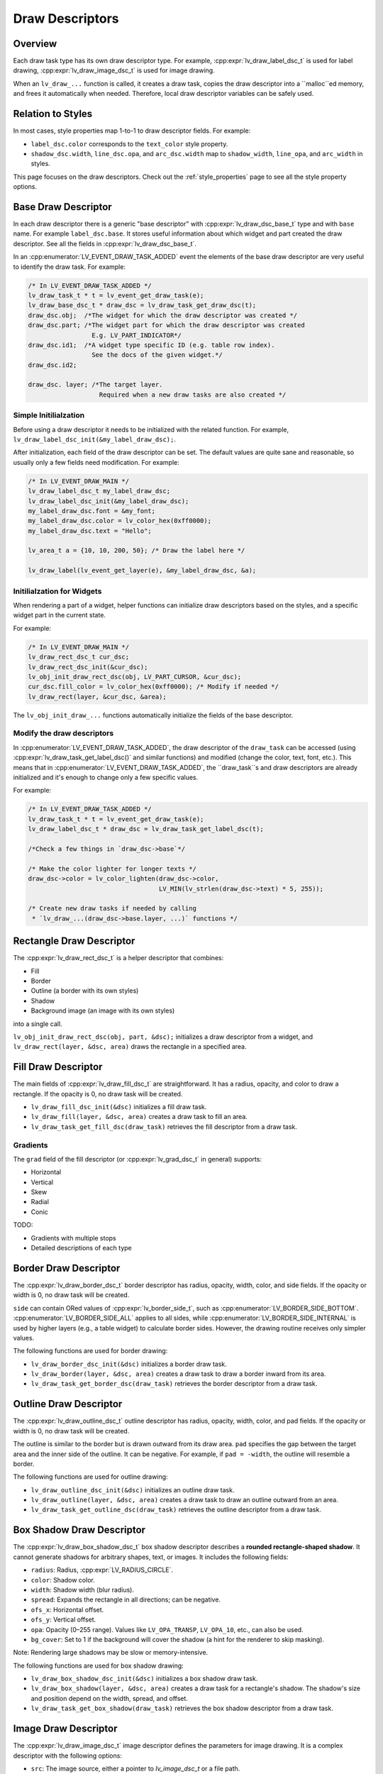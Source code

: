 .. _draw_descriptors:

================
Draw Descriptors
================

Overview
--------

Each draw task type has its own draw descriptor type. For example,
:cpp:expr:`lv_draw_label_dsc_t` is used for label drawing,
:cpp:expr:`lv_draw_image_dsc_t` is used for image drawing.


When an ``lv_draw_...`` function is called, it creates a draw task,
copies the draw descriptor into a ``malloc``ed memory, and frees it automatically
when needed. Therefore, local draw descriptor variables can be safely used.

Relation to Styles
------------------

In most cases, style properties map 1-to-1 to draw descriptor fields. For example:

- ``label_dsc.color`` corresponds to the ``text_color`` style property.
- ``shadow_dsc.width``, ``line_dsc.opa``, and ``arc_dsc.width`` map to
  ``shadow_width``, ``line_opa``, and ``arc_width`` in styles.

This page focuses on the draw descriptors. Check out the :ref:`style_properties`
page to see all the style property options.


Base Draw Descriptor
--------------------

In each draw descriptor there is a generic "base descriptor" with
:cpp:expr:`lv_draw_dsc_base_t` type and with ``base`` name. For example
``label_dsc.base``. It stores useful information about which widget
and part created the draw descriptor. See all the fields in
:cpp:expr:`lv_draw_dsc_base_t`.

In an :cpp:enumerator:`LV_EVENT_DRAW_TASK_ADDED` event the elements of the base draw
descriptor are very useful to identify the draw task. For example:

.. code-block:: c

   /* In LV_EVENT_DRAW_TASK_ADDED */
   lv_draw_task_t * t = lv_event_get_draw_task(e);
   lv_draw_base_dsc_t * draw_dsc = lv_draw_task_get_draw_dsc(t);
   draw_dsc.obj;  /*The widget for which the draw descriptor was created */
   draw_dsc.part; /*The widget part for which the draw descriptor was created
                    E.g. LV_PART_INDICATOR*/
   draw_dsc.id1;  /*A widget type specific ID (e.g. table row index).
                    See the docs of the given widget.*/
   draw_dsc.id2;

   draw_dsc. layer; /*The target layer.
                      Required when a new draw tasks are also created */


Simple Initilialzation
^^^^^^^^^^^^^^^^^^^^^^

Before using a draw descriptor it needs to be initialized with
the related function. For example, ``lv_draw_label_dsc_init(&my_label_draw_dsc);``.

After initialization, each field of the draw descriptor can be set. The default
values are quite sane and reasonable, so usually only a few fields need modification.
For example:

.. code-block:: c

   /* In LV_EVENT_DRAW_MAIN */
   lv_draw_label_dsc_t my_label_draw_dsc;
   lv_draw_label_dsc_init(&my_label_draw_dsc);
   my_label_draw_dsc.font = &my_font;
   my_label_draw_dsc.color = lv_color_hex(0xff0000);
   my_label_draw_dsc.text = "Hello";

   lv_area_t a = {10, 10, 200, 50}; /* Draw the label here */

   lv_draw_label(lv_event_get_layer(e), &my_label_draw_dsc, &a);


Initilialzation for Widgets
^^^^^^^^^^^^^^^^^^^^^^^^^^^

When rendering a part of a widget, helper functions can initialize draw
descriptors based on the styles, and a specific widget part in the current state.

For example:

.. code-block:: c

   /* In LV_EVENT_DRAW_MAIN */
   lv_draw_rect_dsc_t cur_dsc;
   lv_draw_rect_dsc_init(&cur_dsc);
   lv_obj_init_draw_rect_dsc(obj, LV_PART_CURSOR, &cur_dsc);
   cur_dsc.fill_color = lv_color_hex(0xff0000); /* Modify if needed */
   lv_draw_rect(layer, &cur_dsc, &area);



The ``lv_obj_init_draw_...`` functions automatically initialize the fields of
the base descriptor.


Modify the draw descriptors
^^^^^^^^^^^^^^^^^^^^^^^^^^^

In :cpp:enumerator:`LV_EVENT_DRAW_TASK_ADDED`, the draw descriptor of the ``draw_task`` can be
accessed (using :cpp:expr:`lv_draw_task_get_label_dsc()` and similar functions)
and modified (change the color, text, font, etc.). This means that in
:cpp:enumerator:`LV_EVENT_DRAW_TASK_ADDED`, the ``draw_task``s and draw descriptors are already
initialized and it's enough to change only a few specific values.

For example:

.. code-block:: c

   /* In LV_EVENT_DRAW_TASK_ADDED */
   lv_draw_task_t * t = lv_event_get_draw_task(e);
   lv_draw_label_dsc_t * draw_dsc = lv_draw_task_get_label_dsc(t);

   /*Check a few things in `draw_dsc->base`*/

   /* Make the color lighter for longer texts */
   draw_dsc->color = lv_color_lighten(draw_dsc->color,
                                      LV_MIN(lv_strlen(draw_dsc->text) * 5, 255));

   /* Create new draw tasks if needed by calling
    * `lv_draw_...(draw_dsc->base.layer, ...)` functions */


Rectangle Draw Descriptor
-------------------------

The :cpp:expr:`lv_draw_rect_dsc_t` is a helper descriptor that combines:

- Fill
- Border
- Outline (a border with its own styles)
- Shadow
- Background image (an image with its own styles)

into a single call.

``lv_obj_init_draw_rect_dsc(obj, part, &dsc);`` initializes a draw descriptor
from a widget, and ``lv_draw_rect(layer, &dsc, area)`` draws the rectangle in a
specified area.

.. lv_example:: widgets/canvas/lv_example_canvas_3
  :language: c

Fill Draw Descriptor
--------------------

The main fields of :cpp:expr:`lv_draw_fill_dsc_t` are straightforward. It has
a radius, opacity, and color to draw a rectangle. If the opacity is 0, no draw
task will be created.

- ``lv_draw_fill_dsc_init(&dsc)`` initializes a fill draw task.
- ``lv_draw_fill(layer, &dsc, area)`` creates a draw task to fill an area.
- ``lv_draw_task_get_fill_dsc(draw_task)`` retrieves the fill descriptor from a
  draw task.

Gradients
^^^^^^^^^

The ``grad`` field of the fill descriptor (or :cpp:expr:`lv_grad_dsc_t` in
general) supports:

- Horizontal
- Vertical
- Skew
- Radial
- Conic

TODO:

- Gradients with multiple stops
- Detailed descriptions of each type

.. lv_example:: styles/lv_example_style_2
  :language: c

.. lv_example:: styles/lv_example_style_16
  :language: c

.. lv_example:: styles/lv_example_style_17
  :language: c

.. lv_example:: styles/lv_example_style_18
  :language: c

Border Draw Descriptor
-----------------------

The :cpp:expr:`lv_draw_border_dsc_t` border descriptor has radius, opacity,
width, color, and side fields. If the opacity or width is 0, no draw task will
be created.

``side`` can contain ORed values of :cpp:expr:`lv_border_side_t`, such as
:cpp:enumerator:`LV_BORDER_SIDE_BOTTOM`. :cpp:enumerator:`LV_BORDER_SIDE_ALL` applies to all
sides, while :cpp:enumerator:`LV_BORDER_SIDE_INTERNAL` is used by higher layers
(e.g., a table widget) to calculate border sides. However, the drawing routine
receives only simpler values.

The following functions are used for border drawing:

- ``lv_draw_border_dsc_init(&dsc)`` initializes a border draw task.
- ``lv_draw_border(layer, &dsc, area)`` creates a draw task to draw a border
  inward from its area.
- ``lv_draw_task_get_border_dsc(draw_task)`` retrieves the border descriptor
  from a draw task.

.. lv_example:: styles/lv_example_style_3
  :language: c

Outline Draw Descriptor
-----------------------

The :cpp:expr:`lv_draw_outline_dsc_t` outline descriptor has radius, opacity,
width, color, and pad fields. If the opacity or width is 0, no draw task will
be created.

The outline is similar to the border but is drawn outward from its draw area.
``pad`` specifies the gap between the target area and the inner side of the
outline. It can be negative. For example, if ``pad = -width``, the outline will
resemble a border.

The following functions are used for outline drawing:

- ``lv_draw_outline_dsc_init(&dsc)`` initializes an outline draw task.
- ``lv_draw_outline(layer, &dsc, area)`` creates a draw task to draw an outline
  outward from an area.
- ``lv_draw_task_get_outline_dsc(draw_task)`` retrieves the outline descriptor
  from a draw task.

.. lv_example:: styles/lv_example_style_4
  :language: c

Box Shadow Draw Descriptor
---------------------------

The :cpp:expr:`lv_draw_box_shadow_dsc_t` box shadow descriptor describes a
**rounded rectangle-shaped shadow**. It cannot generate shadows for arbitrary
shapes, text, or images. It includes the following fields:

- ``radius``: Radius, :cpp:expr:`LV_RADIUS_CIRCLE`.
- ``color``: Shadow color.
- ``width``: Shadow width (blur radius).
- ``spread``: Expands the rectangle in all directions; can be negative.
- ``ofs_x``: Horizontal offset.
- ``ofs_y``: Vertical offset.
- ``opa``: Opacity (0–255 range). Values like ``LV_OPA_TRANSP``, ``LV_OPA_10``,
  etc., can also be used.
- ``bg_cover``: Set to 1 if the background will cover the shadow (a hint for the
  renderer to skip masking).

Note: Rendering large shadows may be slow or memory-intensive.

The following functions are used for box shadow drawing:

- ``lv_draw_box_shadow_dsc_init(&dsc)`` initializes a box shadow draw task.
- ``lv_draw_box_shadow(layer, &dsc, area)`` creates a draw task for a rectangle's
  shadow. The shadow's size and position depend on the width, spread, and offset.
- ``lv_draw_task_get_box_shadow(draw_task)`` retrieves the box shadow descriptor
  from a draw task.

.. lv_example:: styles/lv_example_style_5
  :language: c

Image Draw Descriptor
----------------------

The :cpp:expr:`lv_draw_image_dsc_t` image descriptor defines the parameters for
image drawing. It is a complex descriptor with the following options:

- ``src``: The image source, either a pointer to `lv_image_dsc_t` or a file path.
- ``opa``: Opacity in the 0...255 range. Options like
  ``LV_OPA_TRANSP``, ``LV_OPA_10``, etc., can also be used.
- ``clip_radius``: Clips the corners of the image with this radius. Use
  `LV_RADIUS_CIRCLE` for the maximum radius.
- ``rotation``: Image rotation in 0.1-degree units (e.g., 234 means 23.4°).
- ``scale_x``: Horizontal scaling (zoom) of the image.
  256 (LV_SCALE_NONE) means no zoom, 512 doubles the size, and 128 halves it.
- ``scale_y``: Same as ``scale_x`` but for vertical scaling.
- ``skew_x``: Horizontal skew (parallelogram-like transformation) in 0.1-degree
  units (e.g., 456 means 45.6°).
- ``skew_y``: Vertical skew, similar to ``skew_x``.
- ``pivot``: The pivot point for transformations (scaling and rotation).
  0;0 is the top-left corner of the image and can be set outside the image.
- ``bitmap_mask_src``: Pointer to an A8 or L8 image descriptor used to mask the
  image. The mask is always center-aligned.
- ``recolor``: Mixes this color with the image. For :cpp:enumerator:`LV_COLOR_FORMAT_A8`,
  this will be the visible pixels' color.
- ``recolor_opa``: Intensity of recoloring (0 means no recoloring, 255 means full cover).
- ``blend_mode``: Defines how to blend image pixels with the background.
  See :cpp:expr:`lv_blend_mode_t` for more details.
- ``antialias``: Set to 1 to enable anti-aliasing for transformations.
- ``tile``: Tiles the image (repeats it both horizontally and vertically) if the
  image is smaller than the `image_area` field in `lv_draw_image_dsc_t`.
- ``image_area``: Indicates the original, non-clipped area where the image
  is drawn. This is essential for:

  1. Layer rendering, where only part of a layer may be rendered and
  ``clip_radius`` needs the original image dimensions.
  2. Tiling, where the draw area is larger than the image.

- ``sup``: Internal field to store information about the palette or color of A8 images.

Functions for image drawing:

- ``lv_draw_image_dsc_init(&dsc)`` initializes an image draw descriptor.
- ``lv_draw_image(layer, &dsc, area)`` creates a task to draw an image in a given area.
- ``lv_draw_task_get_image_dsc(draw_task)`` retrieves the image descriptor from a task.

.. lv_example:: widgets/canvas/lv_example_canvas_6
  :language: c

.. lv_example:: styles/lv_example_style_6
  :language: c

Layers - Special Images
^^^^^^^^^^^^^^^^^^^^^^^

Layers are treated as images, so an :cpp:expr:`lv_draw_image_dsc_t` can describe
how layers are blended into their parent layers. All image features apply to
layers as well.

``lv_draw_layer(layer, &dsc, area)`` initializes the blending of a layer back to
its parent layer. Additionally, image-drawing-related functions can be used for
layers.

For more details, see :ref:`layers`.

Label Draw Descriptor
---------------------

The :cpp:expr:`lv_draw_label_dsc_t` label descriptor provides extensive options
for controlling text rendering:

- ``text``: The text to render.
- ``font``: Font to use, with support for fallback fonts.
- ``color``: Text color.
- ``opa``: Text opacity.
- ``line_space``: Additional space between lines.
- ``letter_space``: Additional space between characters.
- ``ofs_x``: Horizontal text offset.
- ``ofs_y``: Vertical text offset.
- ``sel_start``: Index of the first character for selection (not byte index).
  ``LV_DRAW_LABEL_NO_TXT_SEL`` means no selection.
- ``sel_end``: Index of the last character for selection.
- ``sel_color``: Color of selected characters.
- ``sel_bg_color``: Background color for selected characters.
- ``align``: Text alignment. See :cpp:expr:`lv_text_align_t`.
- ``bidi_dir``: Base direction for right-to-left text rendering (e.g., Arabic).
  See :cpp:expr:`lv_base_dir_t`.
- ``decor``: Text decoration, e.g., underline. See :cpp:expr:`lv_text_decor_t`.
- ``flag``: Flags for text rendering. See :cpp:expr:`lv_text_flag_t`.
- ``text_length``: Number of characters to render (0 means render until `\0`).
- ``text_local``: Set to 1 to allocate a buffer and copy the text.
- ``text_static``: Indicates the text is constant and its pointer can be cached.
- ``hint``: Pointer to externally stored data to speed up rendering.
  See :cpp:expr:`lv_draw_label_hint_t`.

Functions for text drawing:

- ``lv_draw_label_dsc_init(&dsc)`` initializes a label draw descriptor.
- ``lv_draw_label(layer, &dsc, area)`` creates a task to render text in an area.
- ``lv_draw_character(layer, &dsc, point, unicode_letter)`` creates a task to
  draw a character at a specific point.
- ``lv_draw_task_get_label_dsc(draw_task)`` retrieves the label descriptor from a task.

For character-specific drawing in draw units, use
:cpp:func:`lv_draw_label_iterate_characters(draw_unit, draw_dsc, area, callback)`.
This iterates through all characters, calculates their positions, and calls the
callback for rendering each character. For callback details, see
:cpp:expr:`lv_draw_glyph_cb_t`.

.. lv_example:: widgets/canvas/lv_example_canvas_4
  :language: c

.. lv_example:: styles/lv_example_style_8
  :language: c

Arc Draw Descriptor
--------------------

The :cpp:expr:`lv_draw_arc_dsc_t` arc descriptor defines arc rendering with
these fields:

- ``color``: Arc color.
- ``img_src``: Image source for the arc, or `NULL` if unused.
- ``width``: Arc thickness.
- ``start_angle``: Starting angle in degrees (e.g., 0° is 3 o'clock, 90° is 6 o'clock).
- ``end_angle``: Ending angle.
- ``center``: Arc center point.
- ``radius``: Arc radius.
- ``opa``: Arc opacity (0...255).
- ``rounded``: Rounds the arc ends.

Functions for arc drawing:

- ``lv_draw_arc_dsc_init(&dsc)`` initializes an arc descriptor.
- ``lv_draw_arc(layer, &dsc)`` creates a task to render an arc.
- ``lv_draw_task_get_arc_dsc(draw_task)`` retrieves the arc descriptor from a task.

.. lv_example:: widgets/canvas/lv_example_canvas_5
  :language: c

.. lv_example:: styles/lv_example_style_7
  :language: c

Line Draw Descriptor
--------------------

The :cpp:expr:`lv_draw_line_dsc_t` line descriptor defines line rendering with
these fields:

- ``p1``: First point of the line (supports floating-point coordinates).
- ``p2``: Second point of the line (supports floating-point coordinates).
- ``color``: Line color.
- ``width``: Line thickness.
- ``opa``: Line opacity (0...255).
- ``dash_width``: Length of dashes (0 means no dashes).
- ``dash_gap``: Length of gaps between dashes (0 means no dashes).
- ``round_start``: Rounds the line start.
- ``round_end``: Rounds the line end.
- ``raw_end``: Set to 1 to skip end calculations if they are unnecessary.

Functions for line drawing:

- ``lv_draw_line_dsc_init(&dsc)`` initializes a line descriptor.
- ``lv_draw_line(layer, &dsc)`` creates a task to draw a line.
- ``lv_draw_task_get_line_dsc(draw_task)`` retrieves the line descriptor.

.. lv_example:: widgets/canvas/lv_example_canvas_7
  :language: c

.. lv_example:: styles/lv_example_style_9
  :language: c

Triangle Draw Descriptor
------------------------

Triangles are defined by :cpp:expr:`lv_draw_triangle_dsc_t`, which includes:

- 3 points for the triangle's vertices.
- ``color``: Triangle color.
- ``opa``: Triangle opacity.
- ``grad``: Gradient options. If ``grad.dir`` is not ``LV_GRAD_DIR_NONE``, the
  ``color`` field is ignored. The ``opa`` field adjusts overall opacity.

Functions for triangle drawing:
- ``lv_draw_triangle_dsc_init(&dsc)`` initializes a triangle descriptor.
- ``lv_draw_triangle(layer, &dsc)`` creates a task to draw a triangle.
- ``lv_draw_task_get_triangle_dsc(draw_task)`` retrieves the triangle descriptor.

.. lv_example:: widgets/canvas/lv_example_canvas_9
  :language: c

Vector Draw Descriptor
-----------------------

TODO

Masking Operation
-----------------

There are several options to mask parts of a layer, widget, or drawing:

1. **Radius of Rectangles**:
   Set the `radius` style property or the `radius` in the draw descriptors. This
   creates rounded rectangles, borders, outlines, etc. However, the content of
   subsequent renderings will not be masked out in the corners.

2. **Clip Radius of Images**:
   Similar to rectangles, images can also be rendered with a `radius`. Since
   layer drawing and image drawing are handled the same way, this works for
   layers as well.

   You can draw various content on a layer and then render the layer with a
   ``clip_radius``, masking out all the content on the corners.

3. **Rectangle Mask Draw Task**:
   A special draw task can mask out a rectangle from a layer by setting the alpha
   channel of certain pixels to 0. To achieve this:

   - Create an :cpp:expr:`lv_draw_mask_rect_dsc_t` descriptor.
   - Set the ``area``, ``radius``, and ``keep_outside`` parameters. If
     ``keep_outside`` is set to 1, areas outside of ``area`` remain unchanged.
     Otherwise, they are cleared.
   - Call :cpp:expr:`lv_draw_mask_rect(layer, &dsc)`.

   Note: The layer must have a color format with an alpha channel, typically
   :cpp:expr:`LV_COLOR_FORMAT_ARGB8888`.

   In most cases, the *"Clip Radius of Images"* method is better because it
   blends the layer with a radius mask on the fly, avoiding a dedicated masking
   step. However, the *"Rectangle Mask Draw Task"* is useful when multiple areas
   need clearing or when the area to be masked differs from the layer area.

4. **Clip Corner Style Property**:
   Enabling ``..._style_clip_corner`` in a local or global style allows LVGL to
   create a layer for the top and bottom corner areas of a widget. It renders the
   children there and blends it by setting ``clip_radius`` to the layer.

5. **Bitmap Masking for Images**:
   Using ``..._style_bitmap_mask`` or ``bitmap_mask`` in
   :cpp:expr:`lv_draw_image_dsc_t` allows setting an A8 or L8 image as a mask
   for an image/layer during blending.

   - Limitation: The mask always aligns to the center, and only one bitmap mask
     can be used for an image/layer.
   - When ``..._style_bitmap_mask`` is used, LVGL automatically creates a layer,
     renders the widgets there, and applies the bitmap mask during blending.
   - Alternatively, the ``bitmap_mask`` property in the draw descriptor can be
     used directly for image drawing.

   By using the canvas widget with an :cpp:enumerator:`LV_COLOR_FORMAT_L8` buffer,
   bitmap masks can be rendered dynamically.

.. lv_example:: widgets/canvas/lv_example_label_4
  :language: c

.. lv_example:: widgets/canvas/lv_example_roller_3
  :language: c
